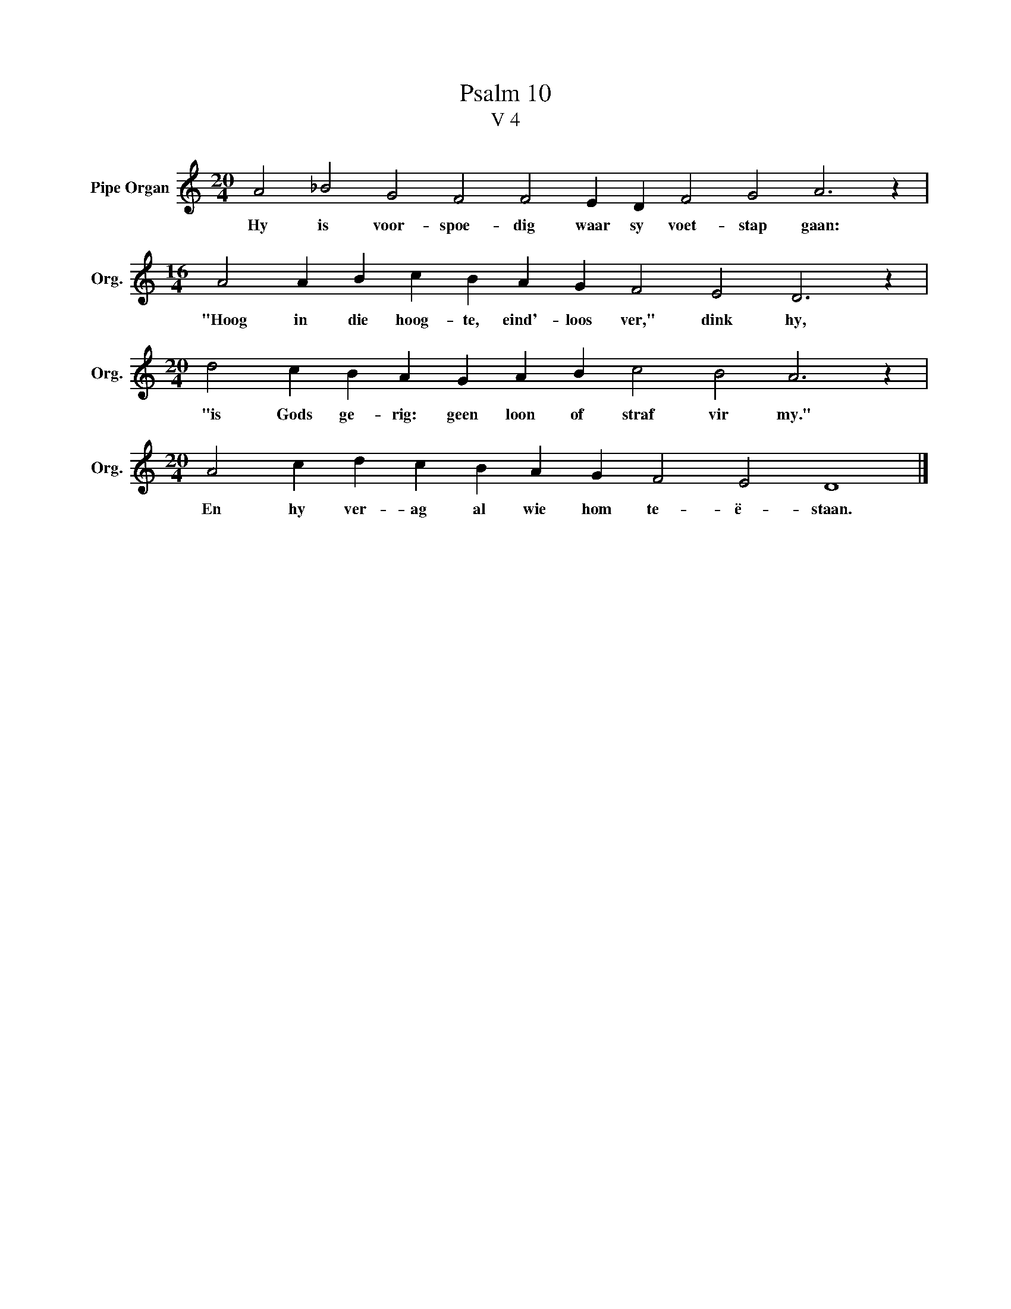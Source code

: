X:1
T:Psalm 10
T:V 4
L:1/4
M:20/4
I:linebreak $
K:C
V:1 treble nm="Pipe Organ" snm="Org."
V:1
 A2 _B2 G2 F2 F2 E D F2 G2 A3 z |$[M:16/4] A2 A B c B A G F2 E2 D3 z |$ %2
w: Hy is voor- spoe- dig waar sy voet- stap gaan:|"Hoog in die hoog- te, eind'- loos ver," dink hy,|
[M:20/4] d2 c B A G A B c2 B2 A3 z |$[M:20/4] A2 c d c B A G F2 E2 D4 |] %4
w: "is Gods ge- rig: geen loon of straf vir my."|En hy ver- ag al wie hom te- ë- staan.|


